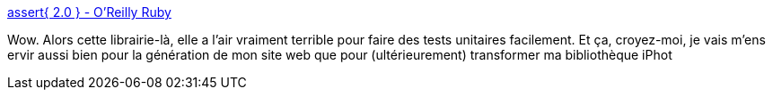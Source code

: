 :jbake-type: post
:jbake-status: published
:jbake-title: assert{ 2.0 } - O'Reilly Ruby
:jbake-tags: développement,programming,reference,ruby,test,tool,_mois_févr.,_année_2008
:jbake-date: 2008-02-15
:jbake-depth: ../
:jbake-uri: shaarli/1203078591000.adoc
:jbake-source: https://nicolas-delsaux.hd.free.fr/Shaarli?searchterm=http%3A%2F%2Fwww.oreillynet.com%2Fruby%2Fblog%2F2008%2F02%2Fassert2.html&searchtags=d%C3%A9veloppement+programming+reference+ruby+test+tool+_mois_f%C3%A9vr.+_ann%C3%A9e_2008
:jbake-style: shaarli

http://www.oreillynet.com/ruby/blog/2008/02/assert2.html[assert{ 2.0 } - O'Reilly Ruby]

Wow. Alors cette librairie-là, elle a l'air vraiment terrible pour faire des tests unitaires facilement. Et ça, croyez-moi, je vais m'ens ervir aussi bien pour la génération de mon site web que pour (ultérieurement) transformer ma bibliothèque iPhot
